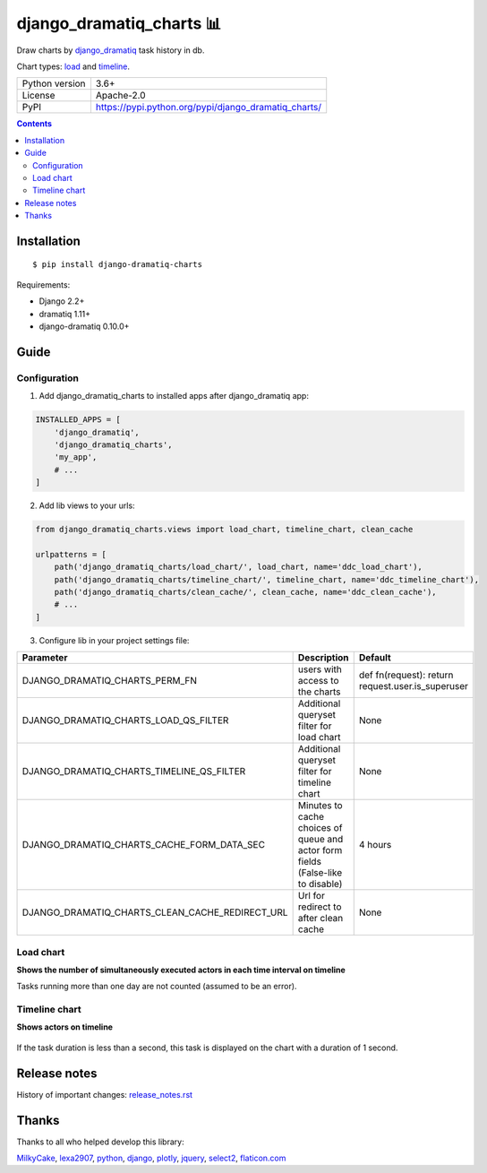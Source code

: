 .. http://docutils.sourceforge.net/docs/user/rst/quickref.html

django_dramatiq_charts 📊
=========================

Draw charts by `django_dramatiq <https://github.com/Bogdanp/django_dramatiq>`_ task history in db.

Chart types: `load <#load-chart>`_ and `timeline <#timeline-chart>`_.

.. image:: https://img.shields.io/pypi/dm/django_dramatiq_charts.svg?style=social

===============  ===============================================================
Python version   3.6+
License          Apache-2.0
PyPI             https://pypi.python.org/pypi/django_dramatiq_charts/
===============  ===============================================================

.. contents::

Installation
------------
::

    $ pip install django-dramatiq-charts

Requirements:

* Django 2.2+
* dramatiq 1.11+
* django-dramatiq 0.10.0+

Guide
-----

Configuration
^^^^^^^^^^^^^

1. Add django_dramatiq_charts to installed apps after django_dramatiq app:

.. code-block:: python

    INSTALLED_APPS = [
        'django_dramatiq',
        'django_dramatiq_charts',
        'my_app',
        # ...
    ]

2. Add lib views to your urls:

.. code-block:: python

    from django_dramatiq_charts.views import load_chart, timeline_chart, clean_cache

    urlpatterns = [
        path('django_dramatiq_charts/load_chart/', load_chart, name='ddc_load_chart'),
        path('django_dramatiq_charts/timeline_chart/', timeline_chart, name='ddc_timeline_chart'),
        path('django_dramatiq_charts/clean_cache/', clean_cache, name='ddc_clean_cache'),
        # ...
    ]

3. Configure lib in your project settings file:

.. list-table::
   :header-rows: 1

   * - Parameter
     - Description
     - Default
   * - DJANGO_DRAMATIQ_CHARTS_PERM_FN
     - users with access to the charts
     - def fn(request): return request.user.is_superuser
   * - DJANGO_DRAMATIQ_CHARTS_LOAD_QS_FILTER
     - Additional queryset filter for load chart
     - None
   * - DJANGO_DRAMATIQ_CHARTS_TIMELINE_QS_FILTER
     - Additional queryset filter for timeline chart
     - None
   * - DJANGO_DRAMATIQ_CHARTS_CACHE_FORM_DATA_SEC
     - Minutes to cache choices of queue and actor form fields  (False-like to disable)
     - 4 hours
   * - DJANGO_DRAMATIQ_CHARTS_CLEAN_CACHE_REDIRECT_URL
     - Url for redirect to after clean cache
     - None

Load chart
^^^^^^^^^^

**Shows the number of simultaneously executed actors in each time interval on timeline**

.. image:: docs/load_chart.png

Tasks running more than one day are not counted (assumed to be an error).

Timeline chart
^^^^^^^^^^^^^^

**Shows actors on timeline**

.. figure:: docs/timeline_chart.png

If the task duration is less than a second, this task is displayed on the chart with a duration of 1 second.

Release notes
-------------

History of important changes: `release_notes.rst <https://github.com/ikvk/django_dramatiq_charts/blob/master/docs/release_notes.rst>`_

Thanks
------

Thanks to all who helped develop this library:

`MilkyCake <https://github.com/MilkyCake>`_,
`lexa2907 <https://github.com/lexa2907>`_,
`python <https://www.python.org/>`_,
`django <https://www.djangoproject.com/>`_,
`plotly <https://plotly.com/python/>`_,
`jquery <https://jquery.com/>`_,
`select2 <https://select2.org/>`_,
`flaticon.com <https://www.flaticon.com/free-icons/bar-chart>`_
